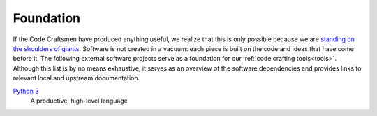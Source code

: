 .. _foundation:

==========
Foundation
==========

If the Code Craftsmen have produced anything useful, we realize that
this is only possible because we are `standing on the shoulders of
giants`_.  Software is not created in a vacuum: each piece is built on
the code and ideas that have come before it.  The following external
software projects serve as a foundation for our :ref:`code crafting
tools<tools>`.  Although this list is by no means exhaustive, it
serves as an overview of the software dependencies and provides links
to relevant local and upstream documentation.

..
  If a Code Craftsman desires to produce anything useful, he or she
  must realize that 

`Python 3`_
  A productive, high-level language

.. _standing on the shoulders of giants:
   https://en.wikipedia.org/wiki/Standing_on_the_shoulders_of_giants
.. _Python 3: https://docs.python.org/3/
